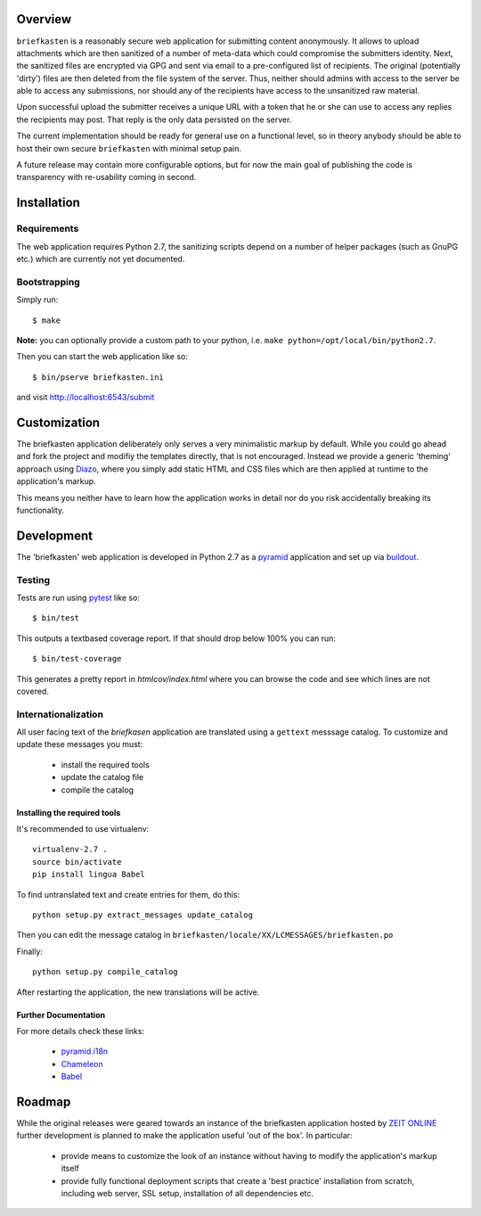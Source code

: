 Overview
--------

``briefkasten`` is a reasonably secure web application for submitting content anonymously. It allows to upload attachments which are then sanitized of a number of meta-data which could compromise the submitters identity. Next, the sanitized files are encrypted via GPG and sent via email to a pre-configured list of recipients. The original (potentially 'dirty') files are then deleted from the file system of the server. Thus, neither should admins with access to the server be able to access any submissions, nor should any of the recipients have access to the unsanitized raw material.

Upon successful upload the submitter receives a unique URL with a token that he or she can use to access any replies the recipients may post. That reply is the only data persisted on the server.

The current implementation should be ready for general use on a functional level, so in theory anybody should be able to host their own secure ``briefkasten`` with minimal setup pain.

A future release may contain more configurable options, but for now the main goal of publishing the code is transparency with re-usability coming in second.

Installation
------------

Requirements
============

The web application requires Python 2.7, the sanitizing scripts depend on a number of helper packages (such as GnuPG etc.) which are currently not yet documented.

Bootstrapping
=============

Simply run::

  $ make

**Note:** you can optionally provide a custom path to your python, i.e. ``make python=/opt/local/bin/python2.7``.

Then you can start the web application like so::

  $ bin/pserve briefkasten.ini

and visit `<http://localhost:6543/submit>`_


Customization
-------------

The briefkasten application deliberately only serves a very minimalistic markup by default. While you could go ahead and fork the project and modifiy the templates directly, that is not encouraged. Instead we provide a generic 'theming' approach using `Diazo <http://docs.diazo.org/en/latest/index.html>`_, where you simply add static HTML and CSS files which are then applied at runtime to the application's markup.

This means you neither have to learn how the application works in detail nor do you risk accidentally breaking its functionality.


Development
-----------

The 'briefkasten' web application is developed in Python 2.7 as a `pyramid <http://docs.pylonsproject.org/en/latest/docs/pyramid.html/>`_ application and set up via `buildout <http://pypi.python.org/pypi/zc.buildout/>`_.

Testing
=======

Tests are run using `pytest <http://pytest.org/latest/>`_ like so::

    $ bin/test

This outputs a textbased coverage report. If that should drop below 100% you can run::

    $ bin/test-coverage

This generates a pretty report in `htmlcov/index.html` where you can browse the code and see which lines are not covered.

Internationalization
====================

All user facing text of the `briefkasen` application are translated using a ``gettext`` messsage catalog. To customize and update these messages you must:

 * install the required tools
 * update the catalog file
 * compile the catalog

Installing the required tools
*****************************

It's recommended to use virtualenv::

    virtualenv-2.7 .
    source bin/activate
    pip install lingua Babel

To find untranslated text and create entries for them, do this::

     python setup.py extract_messages update_catalog

Then you can edit the message catalog in ``briefkasten/locale/XX/LCMESSAGES/briefkasten.po``

Finally::

 python setup.py compile_catalog

After restarting the application, the new translations will be active.


Further Documentation
*********************

For more details check these links:

 * `pyramid.i18n <http://docs.pylonsproject.org/projects/pyramid/en/1.3-branch/narr/i18n.html>`_
 * `Chameleon <http://chameleon.repoze.org/docs/latest/i18n.html>`_
 * `Babel <http://babel.edgewall.org/wiki/Documentation/0.9/index.html>`_ 

Roadmap
-------

While the original releases were geared towards an instance of the briefkasten application hosted by `ZEIT ONLINE <https://ssl.zeit.de/briefkasten/submit>`_ further development is planned to make the application useful 'out of the box'. In particular:

 * provide means to customize the look of an instance without having to modify the application's markup itself
 * provide fully functional deployment scripts that create a 'best practice' installation from scratch, including web server, SSL setup, installation of all dependencies etc.
